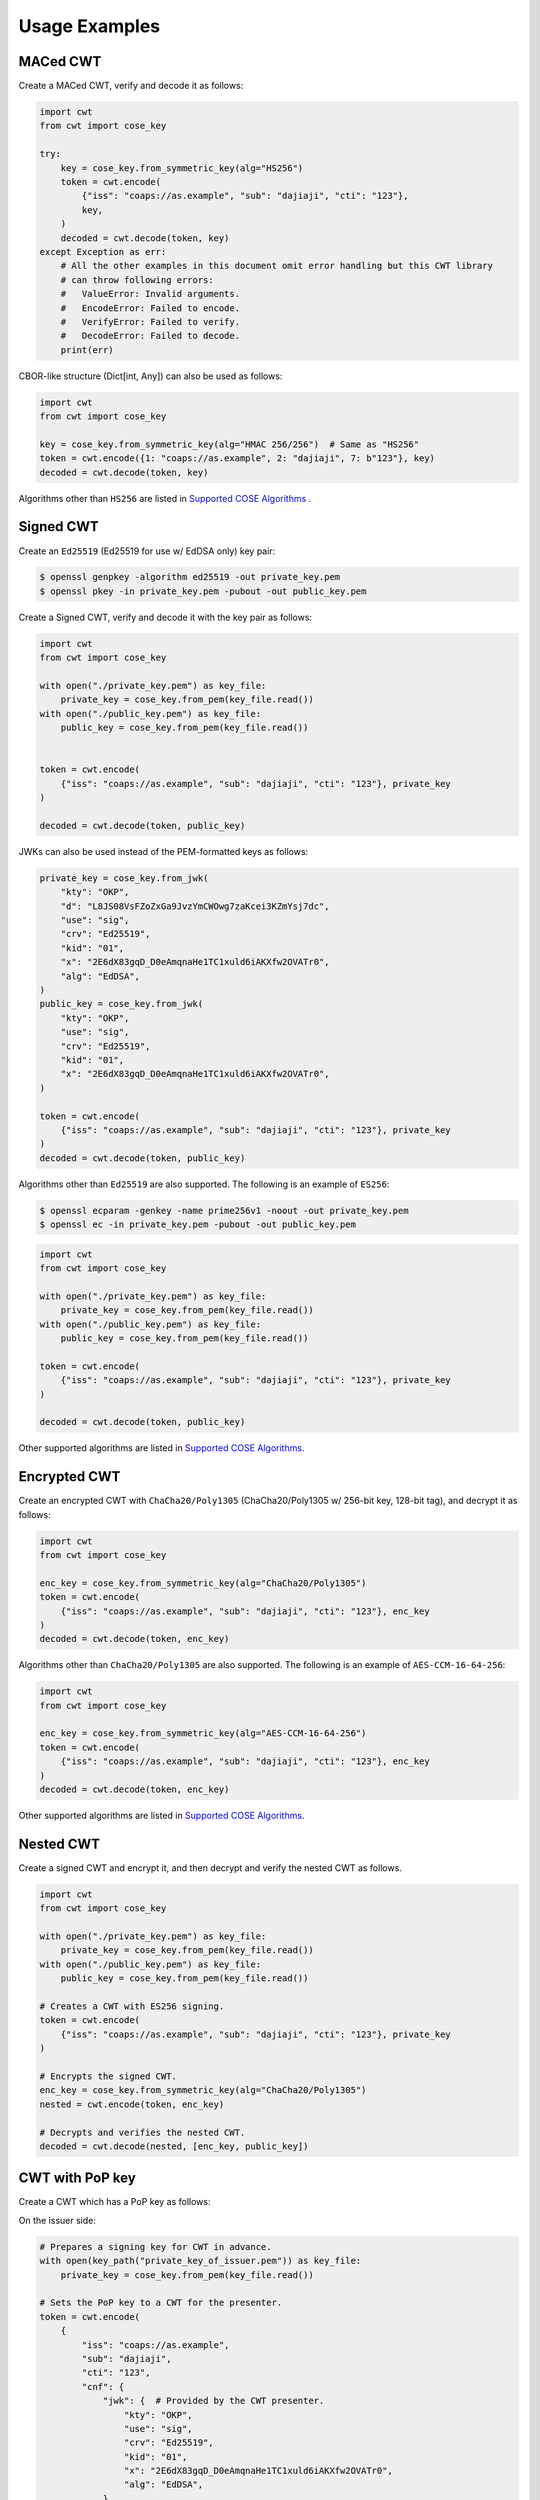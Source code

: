 Usage Examples
==============

MACed CWT
---------

Create a MACed CWT, verify and decode it as follows:

.. code-block:: python

    import cwt
    from cwt import cose_key

    try:
        key = cose_key.from_symmetric_key(alg="HS256")
        token = cwt.encode(
            {"iss": "coaps://as.example", "sub": "dajiaji", "cti": "123"},
            key,
        )
        decoded = cwt.decode(token, key)
    except Exception as err:
        # All the other examples in this document omit error handling but this CWT library
        # can throw following errors:
        #   ValueError: Invalid arguments.
        #   EncodeError: Failed to encode.
        #   VerifyError: Failed to verify.
        #   DecodeError: Failed to decode.
        print(err)


CBOR-like structure (Dict[int, Any]) can also be used as follows:

.. code-block:: python

    import cwt
    from cwt import cose_key

    key = cose_key.from_symmetric_key(alg="HMAC 256/256")  # Same as "HS256"
    token = cwt.encode({1: "coaps://as.example", 2: "dajiaji", 7: b"123"}, key)
    decoded = cwt.decode(token, key)

Algorithms other than ``HS256`` are listed in `Supported COSE Algorithms`_ .

Signed CWT
----------

Create an ``Ed25519`` (Ed25519 for use w/ EdDSA only) key pair:

.. code-block:: console

    $ openssl genpkey -algorithm ed25519 -out private_key.pem
    $ openssl pkey -in private_key.pem -pubout -out public_key.pem

Create a Signed CWT, verify and decode it with the key pair as follows:

.. code-block:: python

    import cwt
    from cwt import cose_key

    with open("./private_key.pem") as key_file:
        private_key = cose_key.from_pem(key_file.read())
    with open("./public_key.pem") as key_file:
        public_key = cose_key.from_pem(key_file.read())


    token = cwt.encode(
        {"iss": "coaps://as.example", "sub": "dajiaji", "cti": "123"}, private_key
    )

    decoded = cwt.decode(token, public_key)

JWKs can also be used instead of the PEM-formatted keys as follows:
    
.. code-block:: python

    private_key = cose_key.from_jwk(
        "kty": "OKP",
        "d": "L8JS08VsFZoZxGa9JvzYmCWOwg7zaKcei3KZmYsj7dc",
        "use": "sig",
        "crv": "Ed25519",
        "kid": "01",
        "x": "2E6dX83gqD_D0eAmqnaHe1TC1xuld6iAKXfw2OVATr0",
        "alg": "EdDSA",
    )
    public_key = cose_key.from_jwk(
        "kty": "OKP",
        "use": "sig",
        "crv": "Ed25519",
        "kid": "01",
        "x": "2E6dX83gqD_D0eAmqnaHe1TC1xuld6iAKXfw2OVATr0",
    )
    
    token = cwt.encode(
        {"iss": "coaps://as.example", "sub": "dajiaji", "cti": "123"}, private_key
    )
    decoded = cwt.decode(token, public_key)

Algorithms other than ``Ed25519`` are also supported. The following is an example of ``ES256``:

.. code-block:: console

    $ openssl ecparam -genkey -name prime256v1 -noout -out private_key.pem
    $ openssl ec -in private_key.pem -pubout -out public_key.pem

.. code-block:: python

    import cwt
    from cwt import cose_key

    with open("./private_key.pem") as key_file:
        private_key = cose_key.from_pem(key_file.read())
    with open("./public_key.pem") as key_file:
        public_key = cose_key.from_pem(key_file.read())

    token = cwt.encode(
        {"iss": "coaps://as.example", "sub": "dajiaji", "cti": "123"}, private_key
    )

    decoded = cwt.decode(token, public_key)

Other supported algorithms are listed in `Supported COSE Algorithms`_.

Encrypted CWT
-------------

Create an encrypted CWT with ``ChaCha20/Poly1305`` (ChaCha20/Poly1305 w/ 256-bit key, 128-bit tag),
and decrypt it as follows:

.. code-block:: python

    import cwt
    from cwt import cose_key

    enc_key = cose_key.from_symmetric_key(alg="ChaCha20/Poly1305")
    token = cwt.encode(
        {"iss": "coaps://as.example", "sub": "dajiaji", "cti": "123"}, enc_key
    )
    decoded = cwt.decode(token, enc_key)

Algorithms other than ``ChaCha20/Poly1305`` are also supported. The following is an example of
``AES-CCM-16-64-256``:

.. code-block:: python

    import cwt
    from cwt import cose_key

    enc_key = cose_key.from_symmetric_key(alg="AES-CCM-16-64-256")
    token = cwt.encode(
        {"iss": "coaps://as.example", "sub": "dajiaji", "cti": "123"}, enc_key
    )
    decoded = cwt.decode(token, enc_key)

Other supported algorithms are listed in `Supported COSE Algorithms`_.

Nested CWT
----------

Create a signed CWT and encrypt it, and then decrypt and verify the nested CWT as follows.

.. code-block:: python

    import cwt
    from cwt import cose_key

    with open("./private_key.pem") as key_file:
        private_key = cose_key.from_pem(key_file.read())
    with open("./public_key.pem") as key_file:
        public_key = cose_key.from_pem(key_file.read())

    # Creates a CWT with ES256 signing.
    token = cwt.encode(
        {"iss": "coaps://as.example", "sub": "dajiaji", "cti": "123"}, private_key
    )

    # Encrypts the signed CWT.
    enc_key = cose_key.from_symmetric_key(alg="ChaCha20/Poly1305")
    nested = cwt.encode(token, enc_key)

    # Decrypts and verifies the nested CWT.
    decoded = cwt.decode(nested, [enc_key, public_key])

CWT with PoP key
----------------

Create a CWT which has a PoP key as follows:

On the issuer side:

.. code-block:: python

    # Prepares a signing key for CWT in advance.
    with open(key_path("private_key_of_issuer.pem")) as key_file:
        private_key = cose_key.from_pem(key_file.read())

    # Sets the PoP key to a CWT for the presenter.
    token = cwt.encode(
        {
            "iss": "coaps://as.example",
            "sub": "dajiaji",
            "cti": "123",
            "cnf": {
                "jwk": {  # Provided by the CWT presenter.
                    "kty": "OKP",
                    "use": "sig",
                    "crv": "Ed25519",
                    "kid": "01",
                    "x": "2E6dX83gqD_D0eAmqnaHe1TC1xuld6iAKXfw2OVATr0",
                    "alg": "EdDSA",
                },
            },
        },
        private_key,
    )

    # Issues the token to the presenter.

On the CWT presenter side:

.. code-block:: python

    # Prepares a private PoP key in advance.
    with open("./private_pop_key.pem") as key_file:
        pop_key_private = cose_key.from_pem(key_file.read())

    # Receives a message (e.g., nonce)  from the recipient.
    msg = b"could-you-sign-this-message?"  # Provided by recipient.

    # Signs the message with the private PoP key.
    sig = pop_key_private.sign(msg)

    # Sends the msg and the sig with the CWT to the recipient.

On the CWT recipient side:

.. code-block:: python

    # Prepares the public key of the issuer in advance.
    with open(key_path("public_key_of_issuer.pem")) as key_file:
        public_key = cose_key.from_pem(key_file.read())

    # Verifies and decodes the CWT received from the presenter.
    decoded = cwt.decode(token, public_key)

    # Extracts the PoP key from the CWT.
    extracted_pop_key = cose_key.from_dict(decoded[8][1])  #  8:cnf, 1:COSE_Key

    # Then, verifies the message sent by the presenter
    # with the signature which is also sent by the presenter as follows:
    extracted_pop_key.verify(msg, sig)

In case of another PoP confirmation method ``Encrypted_COSE_Key``:

.. code-block:: python

    with open(key_path("private_key_ed25519.pem")) as key_file:
        private_key = cose_key.from_pem(key_file.read())

    enc_key = cose_key.from_symmetric_key(
        "a-client-secret-of-cwt-recipient",  # Just 32 bytes!
        alg="ChaCha20/Poly1305",
    )
    pop_key = cose_key.from_symmetric_key(
        "a-client-secret-of-cwt-presenter",
        alg="HMAC 256/256",
    )

    token = cwt.encode(
        {
            "iss": "coaps://as.example",
            "sub": "dajiaji",
            "cti": "123",
            "cnf": {
                # 'eck'(Encrypted Cose Key) is a keyword defined by this library.
                "eck": cose_key.to_encrypted_cose_key(pop_key, enc_key),
            },
        },
        private_key,
    )

    with open(key_path("public_key_ed25519.pem")) as key_file:
        public_key = cose_key.from_pem(key_file.read())
    decoded = cwt.decode(token, public_key)
    extracted_pop_key = cose_key.from_encrypted_cose_key(decoded[8][2], enc_key)
    # extracted_pop_key.verify(message, signature)

In case of another PoP confirmation method ``kid``:

.. code-block:: python

    with open(key_path("private_key_ed25519.pem")) as key_file:
        private_key = cose_key.from_pem(key_file.read())

    token = cwt.encode(
        {
            "iss": "coaps://as.example",
            "sub": "dajiaji",
            "cti": "123",
            "cnf": {
                "kid": "pop-key-id-of-cwt-presenter",
            },
        },
        private_key,
    )

    with open(key_path("public_key_ed25519.pem")) as key_file:
        public_key = cose_key.from_pem(key_file.read())
    decoded = cwt.decode(token, public_key)
    # decoded[8][3] is kid.

.. _`Supported COSE Algorithms`: ./algorithms.html
